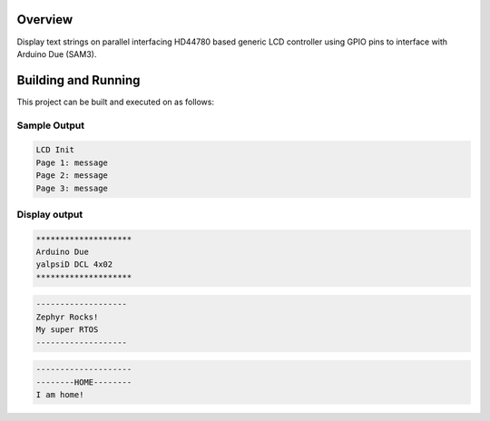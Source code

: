 .. zephyr:code-sample:: lcd-hd44780
   :name: HD44780 LCD controller
   :relevant-api: gpio_interface

   Control an HD44780-based LCD display using GPIO pins.

Overview
********
Display text strings on parallel interfacing HD44780 based
generic LCD controller using GPIO pins to interface with
Arduino Due (SAM3).

Building and Running
********************

This project can be built and executed on as follows:

.. zephyr-app-commands::
   :zephyr-app: samples/drivers/lcd_hd44780
   :host-os: unix
   :board: arduino_due/sam3x8e
   :goals: flash
   :compact:

Sample Output
=============

.. code-block:: console

    LCD Init
    Page 1: message
    Page 2: message
    Page 3: message

Display output
==============

.. code-block:: console

    ********************
    Arduino Due
    yalpsiD DCL 4x02
    ********************

.. code-block:: console

    -------------------
    Zephyr Rocks!
    My super RTOS
    -------------------

.. code-block:: console

    --------------------
    --------HOME--------
    I am home!
